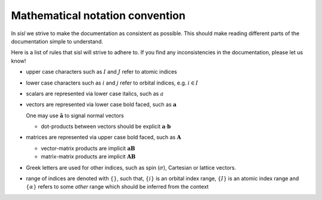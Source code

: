 .. _math_convention:

Mathematical notation convention
================================

In `sisl` we strive to make the documentation as consistent
as possible.
This should make reading different parts of the documentation
simple to understand.

Here is a list of rules that sisl will strive to adhere to.
If you find any inconsistencies in the documentation,
please let us know!

* upper case characters such as :math:`I` and :math:`J` refer
  to atomic indices
* lower case characters such as :math:`i` and :math:`j` refer
  to orbital indices, e.g. :math:`i\in I`
* scalars are represented via lower case italics, such
  as :math:`a`
* vectors are represented via lower case bold faced, such
  as :math:`\mathbf a`

  One may use :math:`\hat{\mathbf a}` to signal normal vectors

  * dot-products between vectors should be explicit :math:`\mathbf a\cdot\mathbf b`

* matrices are represented via upper case bold faced, such
  as :math:`\mathbf A`

  * vector-matrix products are implicit :math:`\mathbf a\mathbf B`

  * matrix-matrix products are implicit :math:`\mathbf A\mathbf B`

* Greek letters are used for other indices, such as spin (:math:`\sigma`),
  Cartesian or lattice vectors.

* range of indices are denoted with :math:`\{ \}`, such that,
  :math:`\{i\}` is an orbital index range, :math:`\{I\}`
  is an atomic index range and :math:`\{\alpha\}` refers
  to some *other* range which should be inferred from
  the context

